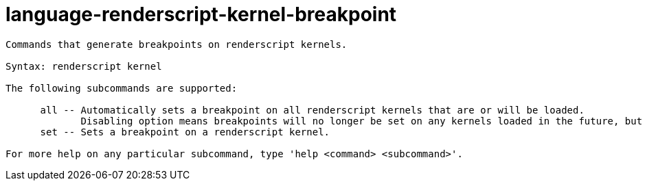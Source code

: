 = language-renderscript-kernel-breakpoint

----
Commands that generate breakpoints on renderscript kernels.

Syntax: renderscript kernel

The following subcommands are supported:

      all -- Automatically sets a breakpoint on all renderscript kernels that are or will be loaded.
             Disabling option means breakpoints will no longer be set on any kernels loaded in the future, but does not remove currently set breakpoints.
      set -- Sets a breakpoint on a renderscript kernel.

For more help on any particular subcommand, type 'help <command> <subcommand>'.
----